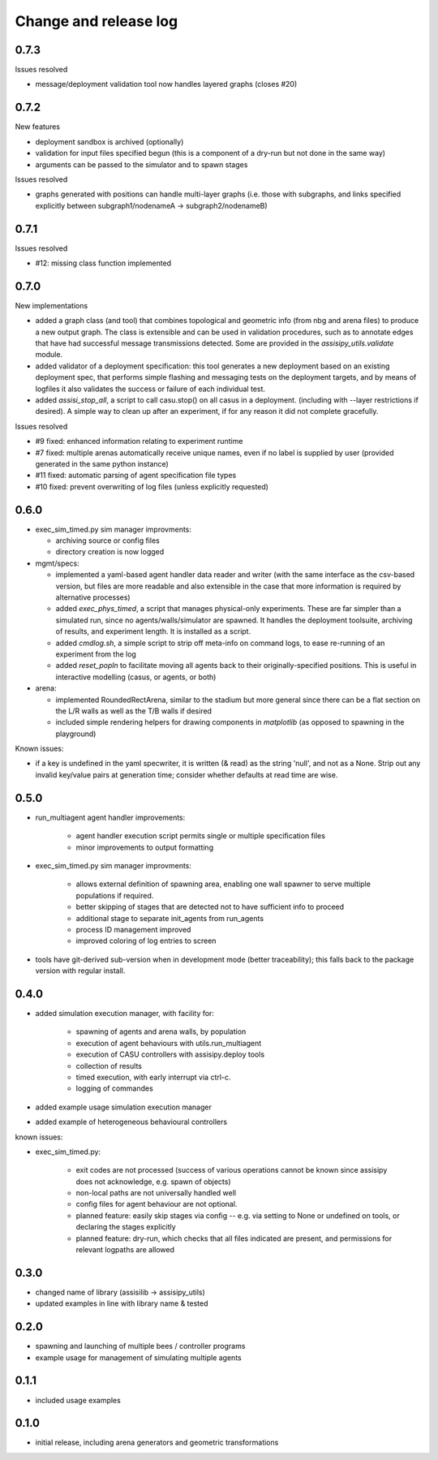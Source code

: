 Change and release log
======================

0.7.3
-----

Issues resolved

* message/deployment validation tool now handles layered graphs
  (closes #20)

0.7.2
-----

New features

* deployment sandbox is archived (optionally)
* validation for input files specified begun
  (this is a component of a dry-run but not done in the same way)
* arguments can be passed to the simulator and to spawn stages

Issues resolved

* graphs generated with positions can handle multi-layer graphs
  (i.e. those with subgraphs, and links specified explicitly between 
  subgraph1/nodenameA -> subgraph2/nodenameB)




0.7.1
-----

Issues resolved

* #12: missing class function implemented


0.7.0
-----

New implementations

* added a graph class (and tool) that combines topological and geometric info
  (from nbg and arena files) to produce a new output graph.  The class is 
  extensible and can be used in validation procedures, such as to annotate 
  edges that have had successful message transmissions detected.  Some are 
  provided in the `assisipy_utils.validate` module.

* added validator of a deployment specification: this tool generates a new 
  deployment based on an existing deployment spec, that performs simple 
  flashing and messaging tests on the deployment targets, and by means of 
  logfiles it also validates the success or failure of each individual test.

* added `assisi_stop_all`, a script to call casu.stop() on all casus in a 
  deployment. (including with --layer restrictions if desired).  A simple way
  to clean up after an experiment, if for any reason it did not complete 
  gracefully.  


Issues resolved

* #9 fixed: enhanced information relating to experiment runtime
* #7 fixed: multiple arenas automatically receive unique names, even if no
  label is supplied by user (provided generated in the same python instance)
* #11 fixed: automatic parsing of agent specification file types
* #10 fixed: prevent overwriting of log files (unless explicitly requested)

0.6.0
-----

* exec_sim_timed.py sim manager improvments:

  * archiving source or config files
  * directory creation is now logged
  
* mgmt/specs:

  * implemented a yaml-based agent handler data reader and writer (with 
    the same interface as the csv-based version, but files are more readable
    and also extensible in the case that more information is required by 
    alternative processes)  

  * added `exec_phys_timed`, a script that manages physical-only experiments.
    These are far simpler than a simulated run, since no agents/walls/simulator
    are spawned. It handles the deployment toolsuite, archiving of results, and
    experiment length. It is installed as a script.

  * added `cmdlog.sh`, a simple script to strip off meta-info on command logs,
    to ease re-running of an experiment from the log

  * added `reset_popln` to facilitate moving all agents back to their
    originally-specified positions. This is useful in interactive modelling
    (casus, or agents, or both)

* arena:

  * implemented RoundedRectArena, similar to the stadium but more general since
    there can be a flat section on the L/R walls as well as the T/B walls if
    desired
  * included simple rendering helpers for drawing components in `matplotlib`
    (as opposed to spawning in the playground)

Known issues:

* if a key is undefined in the yaml specwriter, it is written (& read) as the 
  string 'null', and not as a None.  Strip out any invalid key/value pairs at 
  generation time; consider whether defaults at read time are wise.


0.5.0
-----

* run_multiagent agent handler improvements:
   
    * agent handler execution script permits single or multiple specification
      files
    * minor improvements to output formatting

* exec_sim_timed.py sim manager improvments:

    * allows external definition of spawning area, enabling one wall spawner to
      serve multiple populations if required. 
    * better skipping of stages that are detected not to have sufficient info
      to proceed 
    * additional stage to separate init_agents from run_agents
    * process ID management improved
    * improved coloring of log entries to screen

* tools have git-derived sub-version when in development mode (better
  traceability); this falls back to the package version with regular install.


0.4.0
-----

* added simulation execution manager, with facility for:

    * spawning of agents and arena walls, by population
    * execution of agent behaviours with utils.run_multiagent
    * execution of CASU controllers with assisipy.deploy tools  
    * collection of results 
    * timed execution, with early interrupt via ctrl-c.
    * logging of commandes

* added example usage simulation execution manager

* added example of heterogeneous behavioural controllers

known issues:

* exec_sim_timed.py:

    * exit codes are not processed (success of various operations 
      cannot be known since assisipy does not acknowledge, e.g. 
      spawn of objects)
    * non-local paths are not universally handled well
    * config files for agent behaviour are not optional.
    * planned feature: easily skip stages via config -- e.g. via
      setting to None or undefined on tools, or declaring the stages
      explicitly
    * planned feature: dry-run, which checks that all files indicated 
      are present, and permissions for relevant logpaths are allowed


0.3.0
-----

* changed name of library (assisilib -> assisipy_utils)
* updated examples in line with library name & tested

0.2.0
-----

* spawning and launching of multiple bees / controller programs
* example usage for management of simulating multiple agents

0.1.1
-----

* included usage examples

0.1.0
-----

* initial release, including arena generators and geometric transformations




